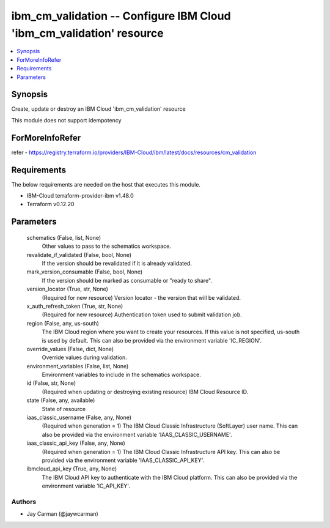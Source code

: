 
ibm_cm_validation -- Configure IBM Cloud 'ibm_cm_validation' resource
=====================================================================

.. contents::
   :local:
   :depth: 1


Synopsis
--------

Create, update or destroy an IBM Cloud 'ibm_cm_validation' resource

This module does not support idempotency


ForMoreInfoRefer
----------------
refer - https://registry.terraform.io/providers/IBM-Cloud/ibm/latest/docs/resources/cm_validation

Requirements
------------
The below requirements are needed on the host that executes this module.

- IBM-Cloud terraform-provider-ibm v1.48.0
- Terraform v0.12.20



Parameters
----------

  schematics (False, list, None)
    Other values to pass to the schematics workspace.


  revalidate_if_validated (False, bool, None)
    If the version should be revalidated if it is already validated.


  mark_version_consumable (False, bool, None)
    If the version should be marked as consumable or "ready to share".


  version_locator (True, str, None)
    (Required for new resource) Version locator - the version that will be validated.


  x_auth_refresh_token (True, str, None)
    (Required for new resource) Authentication token used to submit validation job.


  region (False, any, us-south)
    The IBM Cloud region where you want to create your resources. If this value is not specified, us-south is used by default. This can also be provided via the environment variable 'IC_REGION'.


  override_values (False, dict, None)
    Override values during validation.


  environment_variables (False, list, None)
    Environment variables to include in the schematics workspace.


  id (False, str, None)
    (Required when updating or destroying existing resource) IBM Cloud Resource ID.


  state (False, any, available)
    State of resource


  iaas_classic_username (False, any, None)
    (Required when generation = 1) The IBM Cloud Classic Infrastructure (SoftLayer) user name. This can also be provided via the environment variable 'IAAS_CLASSIC_USERNAME'.


  iaas_classic_api_key (False, any, None)
    (Required when generation = 1) The IBM Cloud Classic Infrastructure API key. This can also be provided via the environment variable 'IAAS_CLASSIC_API_KEY'.


  ibmcloud_api_key (True, any, None)
    The IBM Cloud API key to authenticate with the IBM Cloud platform. This can also be provided via the environment variable 'IC_API_KEY'.













Authors
~~~~~~~

- Jay Carman (@jaywcarman)

